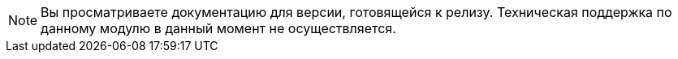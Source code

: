 NOTE: Вы просматриваете документацию для версии, готовящейся к релизу. Техническая поддержка по данному модулю в данный момент не осуществляется.
